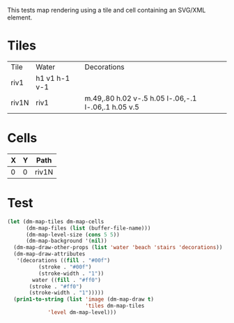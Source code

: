 #+TITLE Test: Map Cells with Paths
# d:/projects/dungeon-mode/t/org/maps-03_svg.org

This tests map rendering using a tile and cell containing an SVG/XML element.

* Tiles
:PROPERTIES:
:ETL: tile
:END:

| Tile  | Water         | Decorations                                         |
| riv1  | h1 v1 h-1 v-1 |                                                     |
| riv1N | riv1          | m.49,.80 h.02 v-.5 h.05 l-.06,-.1 l-.06,.1 h.05 v.5 |

# | Tile  | Water         | Decorations                                         |
# | riv1N | h1 v1 h-1 v-1 | m.49,.80 h.02 v-.5 h.05 l-.06,-.1 l-.06,.1 h.05 v.5 |



* Cells
:PROPERTIES:
:ETL: cell
:END:

| X | Y | Path  |
|---+---+-------|
| 0 | 0 | riv1N |

* Test

#+BEGIN_SRC emacs-lisp
  (let (dm-map-tiles dm-map-cells
        (dm-map-files (list (buffer-file-name)))
        (dm-map-level-size (cons 5 5))
        (dm-map-background '(nil))
	(dm-map-draw-other-props (list 'water 'beach 'stairs 'decorations))
	(dm-map-draw-attributes
	 '(decorations ((fill . "#00f")
		    (stroke . "#00f")
		    (stroke-width . "1"))
          water ((fill . "#ff0")
		 (stroke . "#ff0")
		 (stroke-width . "1")))))
    (prin1-to-string (list 'image (dm-map-draw t)
                           'tiles dm-map-tiles
			   'level dm-map-level)))
#+END_SRC

#+RESULTS:
: (image #s(dm-svg (svg ((width . 385) (height . 385) (version . "1.1") (xmlns . "http://www.w3.org/2000/svg") (stroke . white) (stroke-width . 1) (:image . #<marker at 50 in **dungeon map**>)) nil (path ((d . "M 100 100 m 18 30 h 1 v -18.5 h 2 l -2 -4 l -2 4 h 2 v 18.5") (fill . "#00f") (stroke . "#00f") (stroke-width . "1"))) (path ((d . "")))) (path ((d . "")))) tiles #s(hash-table size 65 test equal rehash-size 1.5 rehash-threshold 0.8125 data (riv1 (path nil tag nil overlay nil water ((h (1)) (v (1)) (h (-1)) (v (-1))) beach nil stairs nil decorations nil) riv1N (path nil tag nil overlay nil water (riv1) beach nil stairs nil decorations ((m (0.49 0.8)) (h (0.02)) (v (-0.5)) (h (0.05)) (l (-0.06 -0.1)) (l (-0.06 0.1)) (h (0.05)) (v (0.5)))))) level #s(hash-table size 65 test equal rehash-size 1.5 rehash-threshold 0.8125 data ((0 . 0) (path (riv1N)))))
